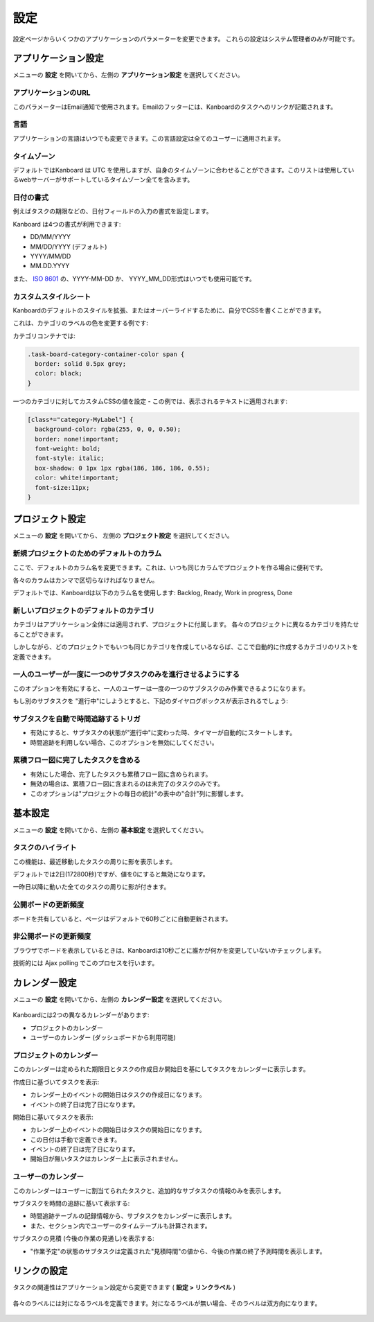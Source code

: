 設定
========

設定ページからいくつかのアプリケーションのパラメーターを変更できます。
これらの設定はシステム管理者のみが可能です。

アプリケーション設定
--------------------

メニューの **設定** を開いてから、左側の **アプリケーション設定** を選択してください。

.. figure:: /_static/application-settings.png
   :alt: アプリケーションの設定

アプリケーションのURL
~~~~~~~~~~~~~~~

このパラメーターはEmail通知で使用されます。Emailのフッターには、Kanboardのタスクへのリンクが記載されます。

言語
~~~~~~~~

アプリケーションの言語はいつでも変更できます。この言語設定は全てのユーザーに適用されます。

タイムゾーン
~~~~~~~~~

デフォルトではKanboard は UTC を使用しますが、自身のタイムゾーンに合わせることができます。このリストは使用しているwebサーバーがサポートしているタイムゾーン全てを含みます。

日付の書式
~~~~~~~~~~~

例えばタスクの期限などの、日付フィールドの入力の書式を設定します。

Kanboard は4つの書式が利用できます:

-  DD/MM/YYYY
-  MM/DD/YYYY (デフォルト)
-  YYYY/MM/DD
-  MM.DD.YYYY

また、 `ISO 8601 <http://ja.wikipedia.org/wiki/ISO_8601>`__ の、YYYY-MM-DD か、 YYYY_MM_DD形式はいつでも使用可能です。

カスタムスタイルシート
~~~~~~~~~~~~~~~~~

Kanboardのデフォルトのスタイルを拡張、またはオーバーライドするために、自分でCSSを書くことができます。

これは、カテゴリのラベルの色を変更する例です:

カテゴリコンテナでは:

.. code:: css

    .task-board-category-container-color span {
      border: solid 0.5px grey;
      color: black;
    }

一つのカテゴリに対してカスタムCSSの値を設定 - この例では、表示されるテキストに適用されます:

.. code:: css

    [class*="category-MyLabel"] {
      background-color: rgba(255, 0, 0, 0.50);
      border: none!important;
      font-weight: bold;
      font-style: italic;
      box-shadow: 0 1px 1px rgba(186, 186, 186, 0.55);
      color: white!important;
      font-size:11px;
    }

プロジェクト設定
----------------

メニューの **設定** を開いてから、 左側の **プロジェクト設定** を選択してください。

.. figure:: /_static/project-settings.png
   :alt: プロジェクト設定

新規プロジェクトのためのデフォルトのカラム
~~~~~~~~~~~~~~~~~~~~~~~~~~~~~~~~

ここで、デフォルトのカラム名を変更できます。これは、いつも同じカラムでプロジェクトを作る場合に便利です。

各々のカラムはカンマで区切らなければなりません。

デフォルトでは、Kanboardは以下のカラム名を使用します: Backlog, Ready, Work in progress, Done

新しいプロジェクトのデフォルトのカテゴリ
~~~~~~~~~~~~~~~~~~~~~~~~~~~~~~~~~~~

カテゴリはアプリケーション全体には適用されず、プロジェクトに付属します。
各々のプロジェクトに異なるカテゴリを持たせることができます。

しかしながら、どのプロジェクトでもいつも同じカテゴリを作成しているならば、ここで自動的に作成するカテゴリのリストを定義できます。

一人のユーザーが一度に一つのサブタスクのみを進行させるようにする
~~~~~~~~~~~~~~~~~~~~~~~~~~~~~~~~~~~~~~~~~~~~~~~~~~~~~~~~~~~~~~

このオプションを有効にすると、一人のユーザーは一度の一つのサブタスクのみ作業できるようになります。

もし別のサブタスクを "進行中"にしようとすると、下記のダイヤログボックスが表示されるでしょう:

.. figure:: /_static/subtask-user-restriction.png
   :alt: サブタスクの制限

サブタスクを自動で時間追跡するトリガ
~~~~~~~~~~~~~~~~~~~~~~~~~~~~~~~~~~~~~~~~~~~

-  有効にすると、サブタスクの状態が"進行中"に変わった時、タイマーが自動的にスタートします。
-  時間追跡を利用しない場合、このオプションを無効にしてください。

累積フロー図に完了したタスクを含める
~~~~~~~~~~~~~~~~~~~~~~~~~~~~~~~~~~~~~~~~~~~~~~~~~~~

-  有効にした場合、完了したタスクも累積フロー図に含められます。
-  無効の場合は、累積フロー図に含まれるのは未完了のタスクのみです。
-  このオプションは"プロジェクトの毎日の統計"の表中の"合計"列に影響します。

基本設定
--------------

メニューの **設定** を開いてから、左側の **基本設定** を選択してください。

.. figure:: /_static/board-settings.png
   :alt: 基本設定

タスクのハイライト
~~~~~~~~~~~~~~~~~

この機能は、最近移動したタスクの周りに影を表示します。

デフォルトでは2日(172800秒)ですが、値を0にすると無効になります。

一昨日以降に動いた全てのタスクの周りに影が付きます。

公開ボードの更新頻度
~~~~~~~~~~~~~~~~~~~~~~~~~~~~~~~~~

ボードを共有していると、ページはデフォルトで60秒ごとに自動更新されます。

非公開ボードの更新頻度
~~~~~~~~~~~~~~~~~~~~~~~~~~~~~~~~~~

ブラウザでボードを表示しているときは、Kanboardは10秒ごとに誰かが何かを変更していないかチェックします。

技術的には Ajax polling でこのプロセスを行います。

カレンダー設定
-----------------

メニューの **設定** を開いてから、左側の **カレンダー設定** を選択してください。

.. figure:: /_static/calendar-settings.png
   :alt: カレンダー設定

Kanboardには2つの異なるカレンダーがあります:

-  プロジェクトのカレンダー
-  ユーザーのカレンダー (ダッシュボードから利用可能)

プロジェクトのカレンダー
~~~~~~~~~~~~~~~~

このカレンダーは定められた期限日とタスクの作成日か開始日を基にしてタスクをカレンダーに表示します。

作成日に基づいてタスクを表示:

-  カレンダー上のイベントの開始日はタスクの作成日になります。
-  イベントの終了日は完了日になります。

開始日に基いてタスクを表示:

-  カレンダー上のイベントの開始日はタスクの開始日になります。
-  この日付は手動で定義できます。
-  イベントの終了日は完了日になります。
-  開始日が無いタスクはカレンダー上に表示されません。

ユーザーのカレンダー
~~~~~~~~~~~~~

このカレンダーはユーザーに割当てられたタスクと、追加的なサブタスクの情報のみを表示します。

サブタスクを時間の追跡に基いて表示する:

-  時間追跡テーブルの記録情報から、サブタスクをカレンダーに表示します。
-  また、セクション内でユーザーのタイムテーブルも計算されます。

サブタスクの見積 (今後の作業の見通し)を表示する:

-  "作業予定"の状態のサブタスクは定義された"見積時間"の値から、今後の作業の終了予測時間を表示します。

リンクの設定
-------------

タスクの関連性はアプリケーション設定から変更できます ( **設定
> リンクラベル** )

.. figure:: /_static/link-labels.png
   :alt: リンクラベル

各々のラベルには対になるラベルを定義できます。対になるラベルが無い場合、そのラベルは双方向になります。

.. figure:: /_static/link-label-creation.png
   :alt: リンクラベルの作成
